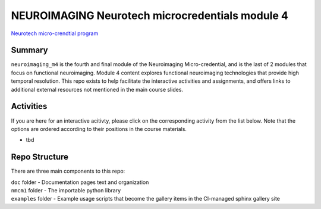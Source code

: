 NEUROIMAGING Neurotech microcredentials module 4
=================
`Neurotech micro-crendtial program <https://neurotechmicrocreds.com/>`_


Summary
-------

``neuroimaging_m4`` is the fourth and final module of the Neuroimaging Micro-credential, and is the last of 2 modules that focus on functional neuroimaging. Module 4 content explores functional neuroimaging technologies that provide high temporal resolution. This repo exists to help facilitate the interactive activities and assignments, and offers links to additional external resources not mentioned in the main course slides.

Activities
----------
If you are here for an interactive acitivty, please click on the corresponding activity from the list below. Note that the options are ordered according to their positions in the course materials.

* tbd

Repo Structure
--------------

There are three main components to this repo:

|  ``doc`` folder - Documentation pages text and organization
|  ``nmcm1`` folder - The importable python library
|  ``examples`` folder - Example usage scripts that become the gallery
  items in the CI-managed sphinx gallery site
